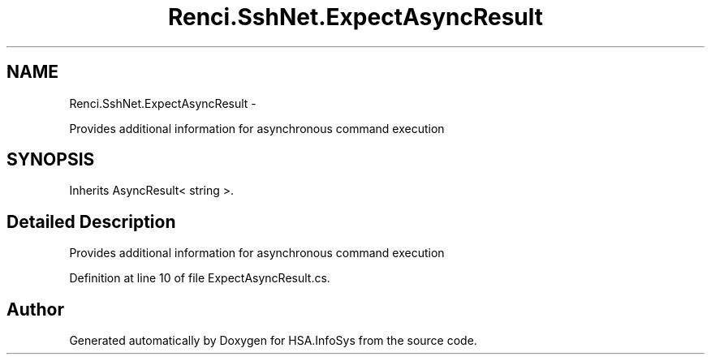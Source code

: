 .TH "Renci.SshNet.ExpectAsyncResult" 3 "Fri Jul 5 2013" "Version 1.0" "HSA.InfoSys" \" -*- nroff -*-
.ad l
.nh
.SH NAME
Renci.SshNet.ExpectAsyncResult \- 
.PP
Provides additional information for asynchronous command execution  

.SH SYNOPSIS
.br
.PP
.PP
Inherits AsyncResult< string >\&.
.SH "Detailed Description"
.PP 
Provides additional information for asynchronous command execution 


.PP
Definition at line 10 of file ExpectAsyncResult\&.cs\&.

.SH "Author"
.PP 
Generated automatically by Doxygen for HSA\&.InfoSys from the source code\&.

